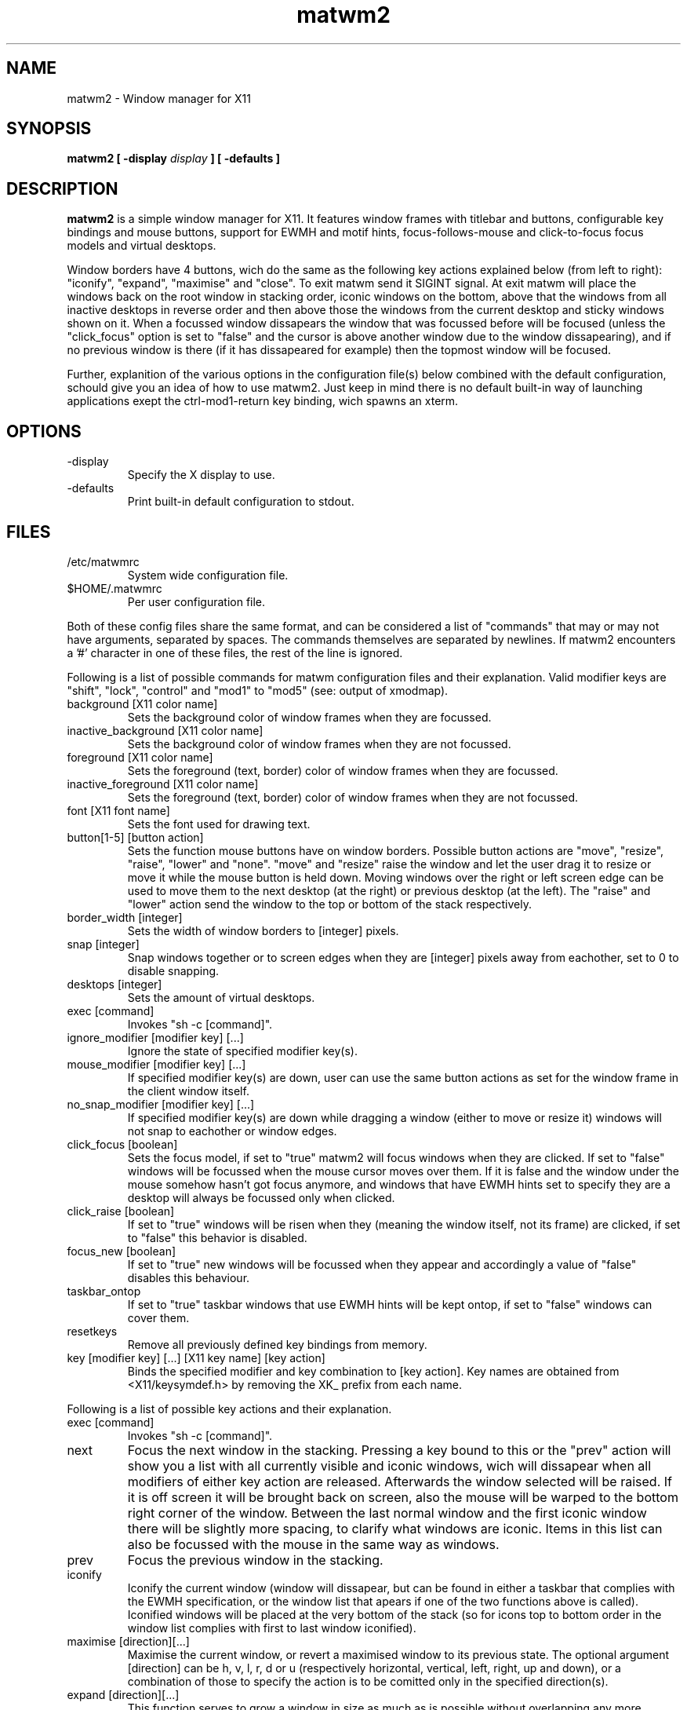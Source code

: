 .TH matwm2 1 "October 7, 2009" "" ""
.SH NAME
matwm2 \- Window manager for X11
.SH SYNOPSIS
.B matwm2 [ \-display
.I display
.B ] [ \-defaults ]
.SH DESCRIPTION
.B matwm2
is a simple window manager for X11. It features window frames with titlebar and buttons, configurable key bindings and mouse buttons, support for EWMH and motif hints, focus-follows-mouse and click-to-focus focus models and virtual desktops.
.PP
Window borders have 4 buttons, wich do the same as the following key actions explained below (from left to right): "iconify", "expand", "maximise" and "close". To exit matwm send it SIGINT signal. At exit matwm will place the windows back on the root window in stacking order, iconic windows on the bottom, above that the windows from all inactive desktops in reverse order and then above those the windows from the current desktop and sticky windows shown on it. When a focussed window dissapears the window that was focussed before will be focused (unless the "click_focus" option is set to "false" and the cursor is above another window due to the window dissapearing), and if no previous window is there (if it has dissapeared for example) then the topmost window will be focused.
.PP
Further, explanition of the various options in the configuration file(s) below combined with the default configuration, schould give you an idea of how to use matwm2. Just keep in mind there is no default built-in way of launching applications exept the ctrl-mod1-return key binding, wich spawns an xterm.
.SH OPTIONS
.IP -display display
Specify the X display to use.
.IP -defaults
Print built-in default configuration to stdout.
.SH FILES
.IP /etc/matwmrc
System wide configuration file.
.IP $HOME/.matwmrc
Per user configuration file.
.PP
Both of these config files share the same format, and can be considered a list of "commands" that may or may not have arguments, separated by spaces. The commands themselves are separated by newlines. If matwm2 encounters a '#' character in one of these files, the rest of the line is ignored.
.PP
Following is a list of possible commands for matwm configuration files and their explanation. Valid modifier keys are "shift", "lock", "control" and "mod1" to "mod5" (see: output of xmodmap).
.IP "background [X11 color name]"
Sets the background color of window frames when they are focussed.
.IP "inactive_background [X11 color name]"
Sets the background color of window frames when they are not focussed.
.IP "foreground [X11 color name]"
Sets the foreground (text, border) color of window frames when they are focussed.
.IP "inactive_foreground [X11 color name]"
Sets the foreground (text, border) color of window frames when they are not focussed.
.IP "font [X11 font name]"
Sets the font used for drawing text.
.IP "button[1-5] [button action]"
Sets the function mouse buttons have on window borders. Possible button actions are "move", "resize", "raise", "lower" and "none". "move" and "resize" raise the window and let the user drag it to resize or move it while the mouse button is held down. Moving windows over the right or left screen edge can be used to move them to the next desktop (at the right) or previous desktop (at the left). The "raise" and "lower" action send the window to the top or bottom of the stack respectively.
.IP "border_width [integer]"
Sets the width of window borders to [integer] pixels.
.IP "snap [integer]"
Snap windows together or to screen edges when they are [integer] pixels away from eachother, set to 0 to disable snapping.
.IP "desktops [integer]"
Sets the amount of virtual desktops.
.IP "exec [command]"
Invokes "sh -c [command]".
.IP "ignore_modifier [modifier key] [...]
Ignore the state of specified modifier key(s).
.IP "mouse_modifier [modifier key] [...]"
If specified modifier key(s) are down, user can use the same button actions as set for the window frame in the client window itself.
.IP "no_snap_modifier [modifier key] [...]"
If specified modifier key(s) are down while dragging a window (either to move or resize it) windows will not snap to eachother or window edges.
.IP "click_focus [boolean]"
Sets the focus model, if set to "true" matwm2 will focus windows when they are clicked. If set to "false" windows will be focussed when the mouse cursor moves over them. If it is false and the window under the mouse somehow hasn't got focus anymore, and windows that have EWMH hints set to specify they are a desktop will always be focussed only when clicked.
.IP "click_raise [boolean]"
If set to "true" windows will be risen when they (meaning the window itself, not its frame) are clicked, if set to "false" this behavior is disabled.
.IP "focus_new [boolean]"
If set to "true" new windows will be focussed when they appear and accordingly a value of "false" disables this behaviour.
.IP "taskbar_ontop"
If set to "true" taskbar windows that use EWMH hints will be kept ontop, if set to "false" windows can cover them.
.IP "resetkeys"
Remove all previously defined key bindings from memory.
.IP "key [modifier key] [...] [X11 key name] [key action]"
Binds the specified modifier and key combination to [key action]. Key names are obtained from <X11/keysymdef.h> by removing the XK_ prefix from each name.
.PP
Following is a list of possible key actions and their explanation.
.IP "exec [command]"
Invokes "sh -c [command]".
.IP "next"
Focus the next window in the stacking. Pressing a key bound to this or the "prev" action will show you a list with all currently visible and iconic windows, wich will dissapear when all modifiers of either key action are released. Afterwards the window selected will be raised. If it is off screen it will be brought back on screen, also the mouse will be warped to the bottom right corner of the window. Between the last normal window and the first iconic window there will be slightly more spacing, to clarify what windows are iconic. Items in this list can also be focussed with the mouse in the same way as windows.
.IP "prev"
Focus the previous window in the stacking.
.IP "iconify"
Iconify the current window (window will dissapear, but can be found in either a taskbar that complies with the EWMH specification, or the window list that apears if one of the two functions above is called). Iconified windows will be placed at the very bottom of the stack (so for icons top to bottom order in the window list complies with first to last window iconified).
.IP "maximise [direction][...]"
Maximise the current window, or revert a maximised window to its previous state. The optional argument [direction] can be h, v, l, r, d or u (respectively horizontal, vertical, left, right, up and down), or a combination of those to specify the action is to be comitted only in the specified direction(s).
.IP "expand [direction][...]"
This function serves to grow a window in size as much as is possible without overlapping any more windows then are currently already overlapped by it. The [direction] argument does exactly what is does for the maximise key action.
.IP "fullscreen"
Make the current window apear fullscreen, or revert a fullscreen window to its previous state.
.IP "close"
Send a WM_DELETE_WINDOW the current window if the window supports it, else destroy it with XKillClient().
.IP "sticky"
Make the current window sticky (appear on all desktops), or reverses this.
.IP "ontop"
Toggle always-on-top mode for the current window.
.IP "below"
Toggle stay-below mode for the current window.
.IP "title"
Toggle display of title bar for the current window.
.IP "iconify_all"
Iconify all windows. If no iconic windows are restored after the last call to this function, the next call to it will restore the windows iconified with it. If your taskbar uses EWMH and has a "show desktop" button, it can also be used to do this.
.IP "next_desktop"
Go to the next virtual desktop.
.IP "prev_desktop"
Go to the previous virtual desktop.
.IP "to_border [border][...]"
Move the current window to a border or corner of the screen, argument is one or more of l, r, t and b (left, right, top and bottom respectively).
.IP "raise"
Raise the current window to the top of the stack.
.IP "lower"
Lower the current window to the bottom of the stack.
.SH AUTHOR
Mattis Michel <sic_zer0@hotmail.com>
.SH SEE ALSO
.BR XQueryColor(3),
.BR XStringToKeysym(3),
.BR xmodmap(1)

